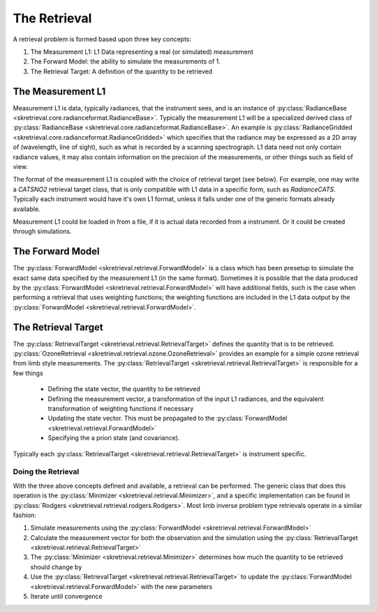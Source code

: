 .. retrieval

**************
The Retrieval
**************
A retrieval problem is formed based upon three key concepts:

1. The Measurement L1: L1 Data representing a real (or simulated) measurement
2. The Forward Model: the ability to simulate the measurements of 1.
3. The Retrieval Target: A definition of the quantity to be retrieved

The Measurement L1
==================
Measurement L1 is data, typically radiances, that the instrument sees, and is an instance of
:py:class:`RadianceBase <skretrieval.core.radianceformat.RadianceBase>`.
Typically the measurement L1 will be a specialized derived class of :py:class:`RadianceBase <skretrieval.core.radianceformat.RadianceBase>`.
An example is :py:class:`RadianceGridded <skretrieval.core.radianceformat.RadianceGridded>` which specifies that
the radiance may be expressed as a 2D array of (wavelength, line of sight), such as what is recorded by a scanning
spectrograph.  L1 data need not only contain radiance values, it may also contain information on the precision of
the measurements, or other things such as field of view.

The format of the measurement L1 is coupled with the choice of retrieval target (see below).  For example, one
may write a `CATSNO2` retrieval target class, that is only compatible with L1 data in a specific form, such as
`RadianceCATS`.  Typically each instrument would have it's own L1 format, unless it falls under one of the generic
formats already available.

Measurement L1 could be loaded in from a file, if it is actual data recorded from a instrument.
Or it could be created through simulations.

The Forward Model
=================
The :py:class:`ForwardModel <skretrieval.retrieval.ForwardModel>` is a class which has been presetup to simulate
the exact same data specified by the measurement L1 (in the same format).
Sometimes it is possible that the data produced by the :py:class:`ForwardModel <skretrieval.retrieval.ForwardModel>` will
have additional fields, such is the case when performing a retrieval that uses weighting functions; the weighting functions
are included in the L1 data output by the :py:class:`ForwardModel <skretrieval.retrieval.ForwardModel>`.

The Retrieval Target
====================
The :py:class:`RetrievalTarget <skretrieval.retrieval.RetrievalTarget>` defines the quantity that is to be retrieved.
:py:class:`OzoneRetrieval <skretrieval.retrieval.ozone.OzoneRetrieval>` provides an example for a simple ozone
retrieval from limb style measurements.
The :py:class:`RetrievalTarget <skretrieval.retrieval.RetrievalTarget>` is responsible for a few things

 - Defining the state vector, the quantity to be retrieved
 - Defining the measurement vector, a transformation of the input L1 radiances, and the equivalent transformation
   of weighting functions if necessary
 - Updating the state vector.  This must be propagated to the :py:class:`ForwardModel <skretrieval.retrieval.ForwardModel>`
 - Specifying the a priori state (and covariance).

Typically each :py:class:`RetrievalTarget <skretrieval.retrieval.RetrievalTarget>` is instrument specific.

Doing the Retrieval
-------------------
With the three above concepts defined and available, a retrieval can be performed.
The generic class that does this operation is the :py:class:`Minimizer <skretrieval.retrieval.Minimizer>`, and
a specific implementation can be found in :py:class:`Rodgers <skretrieval.retrieval.rodgers.Rodgers>`.
Most limb inverse problem type retrievals operate in a similar fashion:

1. Simulate measurements using the :py:class:`ForwardModel <skretrieval.retrieval.ForwardModel>`
2. Calculate the measurement vector for both the observation and the simulation using the :py:class:`RetrievalTarget <skretrieval.retrieval.RetrievalTarget>`
3. The :py:class:`Minimizer <skretrieval.retrieval.Minimizer>` determines how much the quantity to be retrieved should change by
4. Use the :py:class:`RetrievalTarget <skretrieval.retrieval.RetrievalTarget>` to update the :py:class:`ForwardModel <skretrieval.retrieval.ForwardModel>` with the new parameters
5. Iterate until convergence
